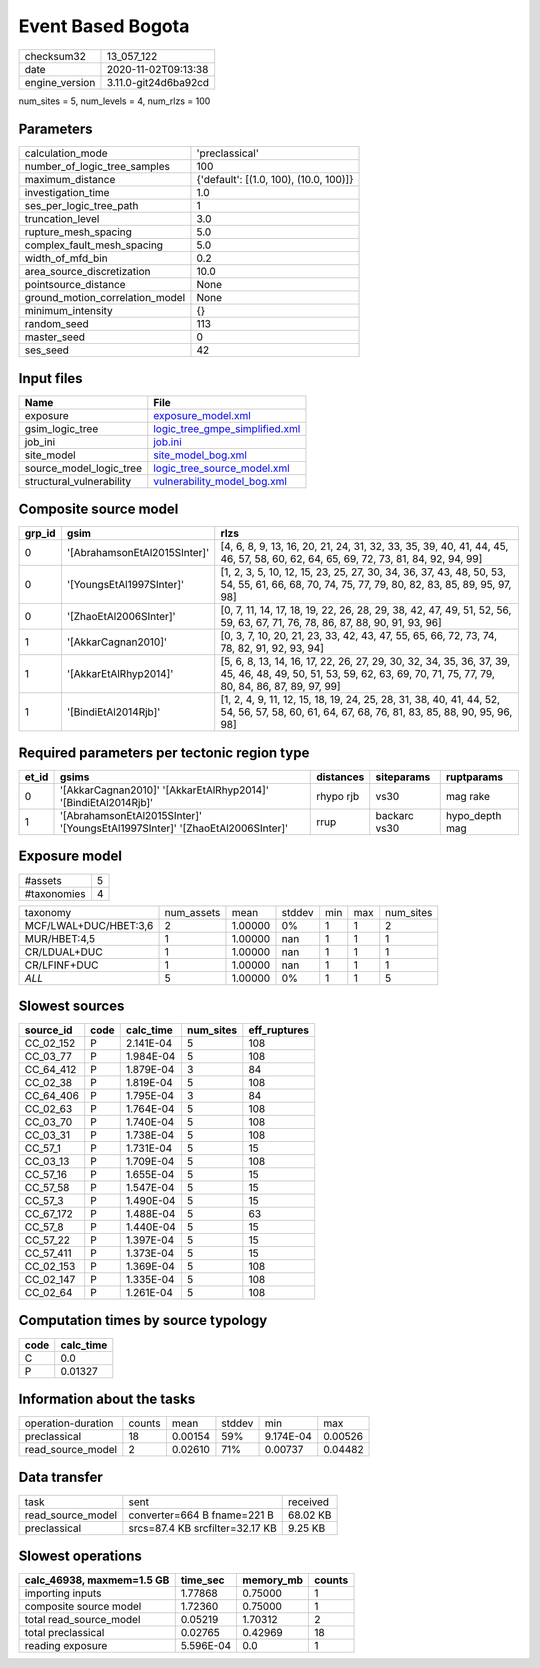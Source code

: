 Event Based Bogota
==================

============== ====================
checksum32     13_057_122          
date           2020-11-02T09:13:38 
engine_version 3.11.0-git24d6ba92cd
============== ====================

num_sites = 5, num_levels = 4, num_rlzs = 100

Parameters
----------
=============================== ======================================
calculation_mode                'preclassical'                        
number_of_logic_tree_samples    100                                   
maximum_distance                {'default': [(1.0, 100), (10.0, 100)]}
investigation_time              1.0                                   
ses_per_logic_tree_path         1                                     
truncation_level                3.0                                   
rupture_mesh_spacing            5.0                                   
complex_fault_mesh_spacing      5.0                                   
width_of_mfd_bin                0.2                                   
area_source_discretization      10.0                                  
pointsource_distance            None                                  
ground_motion_correlation_model None                                  
minimum_intensity               {}                                    
random_seed                     113                                   
master_seed                     0                                     
ses_seed                        42                                    
=============================== ======================================

Input files
-----------
======================== ==================================================================
Name                     File                                                              
======================== ==================================================================
exposure                 `exposure_model.xml <exposure_model.xml>`_                        
gsim_logic_tree          `logic_tree_gmpe_simplified.xml <logic_tree_gmpe_simplified.xml>`_
job_ini                  `job.ini <job.ini>`_                                              
site_model               `site_model_bog.xml <site_model_bog.xml>`_                        
source_model_logic_tree  `logic_tree_source_model.xml <logic_tree_source_model.xml>`_      
structural_vulnerability `vulnerability_model_bog.xml <vulnerability_model_bog.xml>`_      
======================== ==================================================================

Composite source model
----------------------
====== ============================ =================================================================================================================================================================
grp_id gsim                         rlzs                                                                                                                                                             
====== ============================ =================================================================================================================================================================
0      '[AbrahamsonEtAl2015SInter]' [4, 6, 8, 9, 13, 16, 20, 21, 24, 31, 32, 33, 35, 39, 40, 41, 44, 45, 46, 57, 58, 60, 62, 64, 65, 69, 72, 73, 81, 84, 92, 94, 99]                                 
0      '[YoungsEtAl1997SInter]'     [1, 2, 3, 5, 10, 12, 15, 23, 25, 27, 30, 34, 36, 37, 43, 48, 50, 53, 54, 55, 61, 66, 68, 70, 74, 75, 77, 79, 80, 82, 83, 85, 89, 95, 97, 98]                     
0      '[ZhaoEtAl2006SInter]'       [0, 7, 11, 14, 17, 18, 19, 22, 26, 28, 29, 38, 42, 47, 49, 51, 52, 56, 59, 63, 67, 71, 76, 78, 86, 87, 88, 90, 91, 93, 96]                                       
1      '[AkkarCagnan2010]'          [0, 3, 7, 10, 20, 21, 23, 33, 42, 43, 47, 55, 65, 66, 72, 73, 74, 78, 82, 91, 92, 93, 94]                                                                        
1      '[AkkarEtAlRhyp2014]'        [5, 6, 8, 13, 14, 16, 17, 22, 26, 27, 29, 30, 32, 34, 35, 36, 37, 39, 45, 46, 48, 49, 50, 51, 53, 59, 62, 63, 69, 70, 71, 75, 77, 79, 80, 84, 86, 87, 89, 97, 99]
1      '[BindiEtAl2014Rjb]'         [1, 2, 4, 9, 11, 12, 15, 18, 19, 24, 25, 28, 31, 38, 40, 41, 44, 52, 54, 56, 57, 58, 60, 61, 64, 67, 68, 76, 81, 83, 85, 88, 90, 95, 96, 98]                     
====== ============================ =================================================================================================================================================================

Required parameters per tectonic region type
--------------------------------------------
===== ============================================================================ ========= ============ ==============
et_id gsims                                                                        distances siteparams   ruptparams    
===== ============================================================================ ========= ============ ==============
0     '[AkkarCagnan2010]' '[AkkarEtAlRhyp2014]' '[BindiEtAl2014Rjb]'               rhypo rjb vs30         mag rake      
1     '[AbrahamsonEtAl2015SInter]' '[YoungsEtAl1997SInter]' '[ZhaoEtAl2006SInter]' rrup      backarc vs30 hypo_depth mag
===== ============================================================================ ========= ============ ==============

Exposure model
--------------
=========== =
#assets     5
#taxonomies 4
=========== =

===================== ========== ======= ====== === === =========
taxonomy              num_assets mean    stddev min max num_sites
MCF/LWAL+DUC/HBET:3,6 2          1.00000 0%     1   1   2        
MUR/HBET:4,5          1          1.00000 nan    1   1   1        
CR/LDUAL+DUC          1          1.00000 nan    1   1   1        
CR/LFINF+DUC          1          1.00000 nan    1   1   1        
*ALL*                 5          1.00000 0%     1   1   5        
===================== ========== ======= ====== === === =========

Slowest sources
---------------
========= ==== ========= ========= ============
source_id code calc_time num_sites eff_ruptures
========= ==== ========= ========= ============
CC_02_152 P    2.141E-04 5         108         
CC_03_77  P    1.984E-04 5         108         
CC_64_412 P    1.879E-04 3         84          
CC_02_38  P    1.819E-04 5         108         
CC_64_406 P    1.795E-04 3         84          
CC_02_63  P    1.764E-04 5         108         
CC_03_70  P    1.740E-04 5         108         
CC_03_31  P    1.738E-04 5         108         
CC_57_1   P    1.731E-04 5         15          
CC_03_13  P    1.709E-04 5         108         
CC_57_16  P    1.655E-04 5         15          
CC_57_58  P    1.547E-04 5         15          
CC_57_3   P    1.490E-04 5         15          
CC_67_172 P    1.488E-04 5         63          
CC_57_8   P    1.440E-04 5         15          
CC_57_22  P    1.397E-04 5         15          
CC_57_411 P    1.373E-04 5         15          
CC_02_153 P    1.369E-04 5         108         
CC_02_147 P    1.335E-04 5         108         
CC_02_64  P    1.261E-04 5         108         
========= ==== ========= ========= ============

Computation times by source typology
------------------------------------
==== =========
code calc_time
==== =========
C    0.0      
P    0.01327  
==== =========

Information about the tasks
---------------------------
================== ====== ======= ====== ========= =======
operation-duration counts mean    stddev min       max    
preclassical       18     0.00154 59%    9.174E-04 0.00526
read_source_model  2      0.02610 71%    0.00737   0.04482
================== ====== ======= ====== ========= =======

Data transfer
-------------
================= =============================== ========
task              sent                            received
read_source_model converter=664 B fname=221 B     68.02 KB
preclassical      srcs=87.4 KB srcfilter=32.17 KB 9.25 KB 
================= =============================== ========

Slowest operations
------------------
========================= ========= ========= ======
calc_46938, maxmem=1.5 GB time_sec  memory_mb counts
========================= ========= ========= ======
importing inputs          1.77868   0.75000   1     
composite source model    1.72360   0.75000   1     
total read_source_model   0.05219   1.70312   2     
total preclassical        0.02765   0.42969   18    
reading exposure          5.596E-04 0.0       1     
========================= ========= ========= ======